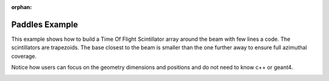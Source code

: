 :orphan:

.. _simplePaddleExample:

Paddles Example
===============

This example shows how to build a Time Of Flight Scintillator array around the beam with few lines a code.
The scintillators are trapezoids.
The base closest to the beam is smaller than the one further away to ensure full azimuthal coverage.

Notice how users can focus on the geometry dimensions and positions and do not need to know c++ or geant4.


.. image:: paddles.png
	:width: 98%
	:align: center

.. image:: paddlesDet.png
	:width: 98%
	:align: center

